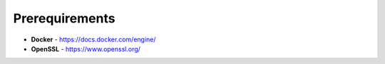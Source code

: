 .. _prerequirements:

Prerequirements
------------

- **Docker** - https://docs.docker.com/engine/
- **OpenSSL** - https://www.openssl.org/

